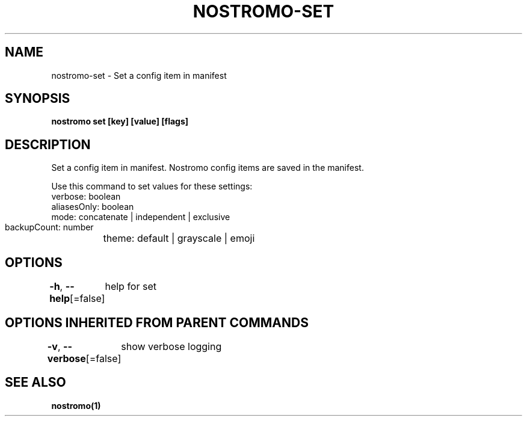 .nh
.TH "NOSTROMO-SET" "1" "Oct 2023" "nostromo 0.12.0" "nostromo manual"

.SH NAME
.PP
nostromo-set - Set a config item in manifest


.SH SYNOPSIS
.PP
\fBnostromo set [key] [value] [flags]\fP


.SH DESCRIPTION
.PP
Set a config item in manifest.
Nostromo config items are saved in the manifest.

.PP
Use this command to set values for these settings:
  verbose: boolean
  aliasesOnly: boolean
  mode: concatenate | independent | exclusive
  backupCount: number
	theme: default | grayscale | emoji


.SH OPTIONS
.PP
\fB-h\fP, \fB--help\fP[=false]
	help for set


.SH OPTIONS INHERITED FROM PARENT COMMANDS
.PP
\fB-v\fP, \fB--verbose\fP[=false]
	show verbose logging


.SH SEE ALSO
.PP
\fBnostromo(1)\fP
